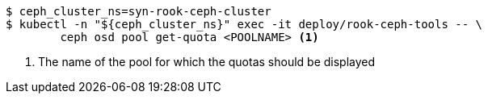 [source,console]
----
$ ceph_cluster_ns=syn-rook-ceph-cluster
$ kubectl -n "${ceph_cluster_ns}" exec -it deploy/rook-ceph-tools -- \
        ceph osd pool get-quota <POOLNAME> <1>
----
<1> The name of the pool for which the quotas should be displayed
